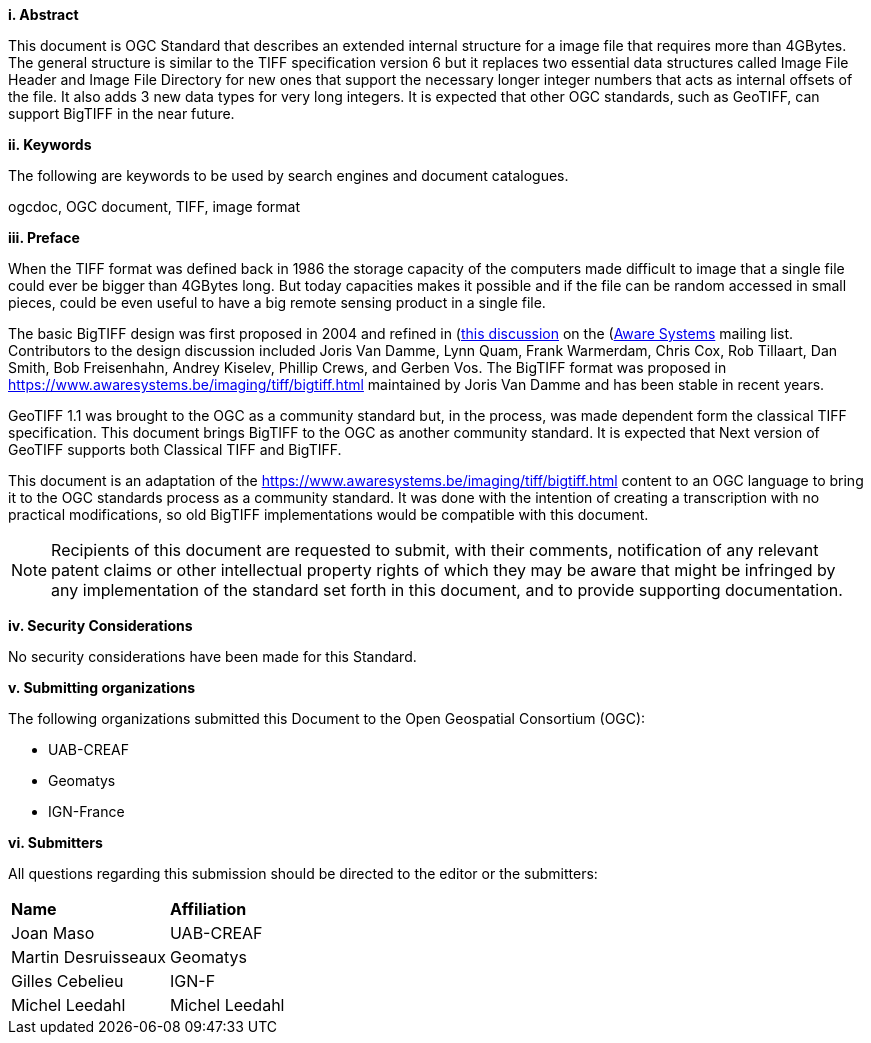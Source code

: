 [big]*i.     Abstract*

This document is OGC Standard that describes an extended internal structure for a image file that requires more than 4GBytes. The general structure is similar to the TIFF specification version 6 but it replaces two essential data structures called Image File Header and Image File Directory for new ones that support the necessary longer integer numbers that acts as internal offsets of the file. It also adds 3 new data types for very long integers. It is expected that other OGC standards, such as GeoTIFF, can support BigTIFF in the near future.

[big]*ii.    Keywords*

The following are keywords to be used by search engines and document catalogues.

ogcdoc, OGC document, TIFF, image format

[big]*iii.   Preface*

When the TIFF format was defined back in 1986 the storage capacity of the computers made difficult to image that a single file could ever be bigger than 4GBytes long. But today capacities makes it possible and if the file can be random accessed in small pieces, could be even useful to have a big remote sensing product in a single file.

The basic BigTIFF design was first proposed in 2004 and refined in (https://www.asmail.be/msg0055453930.html)[this discussion] on the (https://www.awaresystems.be/)[Aware Systems] mailing list.  Contributors to the design discussion included Joris Van Damme, Lynn Quam, Frank Warmerdam, Chris Cox, Rob Tillaart, Dan Smith, Bob Freisenhahn, Andrey Kiselev, Phillip Crews, and Gerben Vos.
The BigTIFF format was proposed in https://www.awaresystems.be/imaging/tiff/bigtiff.html maintained by Joris Van Damme and has been stable in recent years.

GeoTIFF 1.1 was brought to the OGC as a community standard but, in the process, was made dependent form the classical TIFF specification. This document brings BigTIFF to the OGC as another community standard. It is expected that Next version of GeoTIFF supports both Classical TIFF and  BigTIFF.

This document is an adaptation of the https://www.awaresystems.be/imaging/tiff/bigtiff.html content to an OGC language to bring it to the OGC standards process as a community standard. It was done with the intention of creating a transcription with no practical modifications, so old BigTIFF implementations would be compatible with this document.

[NOTE]
====
Recipients of this document are requested to submit, with their comments, notification of any relevant patent claims or other intellectual property rights of which they may be aware that might be infringed by any implementation of the standard set forth in this document, and to provide supporting documentation.
====

[big]*iv.    Security Considerations*

No security considerations have been made for this Standard.

[big]*v.    Submitting organizations*

The following organizations submitted this Document to the Open Geospatial Consortium (OGC):

* UAB-CREAF
* Geomatys
* IGN-France

[big]*vi.     Submitters*

All questions regarding this submission should be directed to the editor or the submitters:

|===
|*Name* |*Affiliation*
| Joan Maso | UAB-CREAF
| Martin Desruisseaux | Geomatys
| Gilles Cebelieu | IGN-F
| Michel Leedahl | Michel Leedahl
|===

